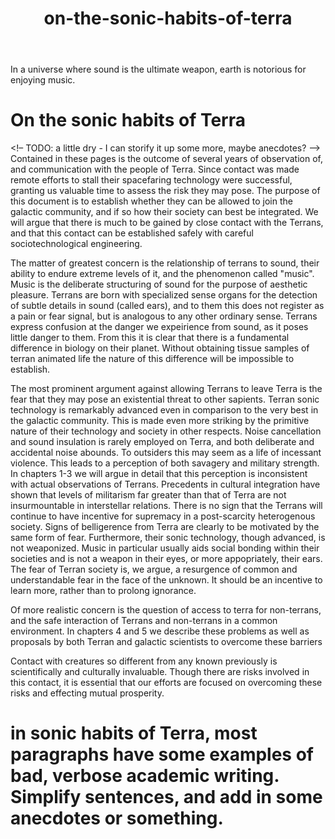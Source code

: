 :PROPERTIES:
:ID:       b34052c5-b67a-43a7-bed1-2eaa706aaf45
:END:
#+title: on-the-sonic-habits-of-terra
In a universe where sound is the ultimate weapon, earth is notorious for enjoying music.


* On the sonic habits of Terra


<!-- TODO: a little dry - I can storify it up some more, maybe anecdotes? -->
Contained in these pages is the outcome of several years of observation of, and communication with the people of Terra.
Since contact was made remote efforts to stall their spacefaring technology were successful, granting us valuable time to assess the risk they may pose.
The purpose of this document is to establish whether they can be allowed to join the galactic community, and if so how their society can best be integrated.
We will argue that there is much to be gained by close contact with the Terrans, and that this contact can be established safely with careful sociotechnological engineering.

The matter of greatest concern is the relationship of terrans to sound, their ability to endure extreme levels of it, and the phenomenon called "music".
Music is the deliberate structuring of sound for the purpose of aesthetic pleasure.
Terrans are born with specialized sense organs for the detection of subtle details in sound (called ears), and to them this does not register as a pain or fear signal, but is analogous to any other ordinary sense.
Terrans express confusion at the danger we expeirience from sound, as it poses little danger to them.
From this it is clear that there is a fundamental difference in biology on their planet.
Without obtaining tissue samples of terran animated life the nature of this difference will be impossible to establish.

The most prominent argument against allowing Terrans to leave Terra is the fear that they may pose an existential threat to other sapients.
Terran sonic technology is remarkably advanced even in comparison to the very best in the galactic community.
This is made even more striking by the primitive nature of their technology and society in other respects.
Noise cancellation and sound insulation is rarely employed on Terra, and both deliberate and accidental noise abounds.
To outsiders this may seem as a life of incessant violence.
This leads to a perception of both savagery and military strength.
In chapters 1-3 we will argue in detail that this perception is inconsistent with actual observations of Terrans.
Precedents in cultural integration have shown that levels of militarism far greater than that of Terra are not insurmountable in interstellar relations.
There is no sign that the Terrans will continue to have incentive for supremacy in a post-scarcity heterogenous society.
Signs of belligerence from Terra are clearly to be motivated by the same form of fear.
Furthermore, their sonic technology, though advanced, is not weaponized.
Music in particular usually aids social bonding within their societies and is not a weapon in their eyes, or more appopriately, their ears.
The fear of Terran society is, we argue, a resurgence of common and understandable fear in the face of the unknown.
It should be an incentive to learn more, rather than to prolong ignorance.

Of more realistic concern is the question of access to terra for non-terrans, and the safe interaction of Terrans and non-terrans in a common environment.
In chapters 4 and 5 we describe these problems as well as proposals by both Terran and galactic scientists to overcome these barriers

Contact with creatures so different from any known previously is scientifically and culturally invaluable.
Though there are risks involved in this contact, it is essential that our efforts are focused on overcoming these risks and effecting mutual prosperity.

* in sonic habits of Terra, most paragraphs have some examples of bad, verbose academic writing. Simplify sentences, and add in some anecdotes or something.
